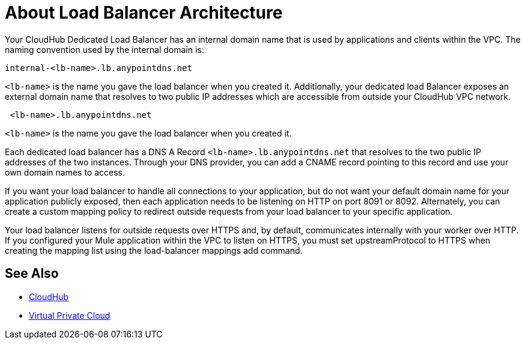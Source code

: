 = About Load Balancer Architecture

Your CloudHub Dedicated Load Balancer has an internal domain name that is used by applications and clients within the VPC. The naming convention used by the internal domain is:

----
internal-<lb-name>.lb.anypointdns.net
----

`<lb-name>` is the name you gave the load balancer when you created it. Additionally, your dedicated load Balancer exposes an external domain name that resolves to two public IP addresses which are accessible from outside your CloudHub VPC network.

----
 <lb-name>.lb.anypointdns.net 
----

`<lb-name>` is the name you gave the load balancer when you created it.

Each dedicated load balancer has a DNS A Record `<lb-name>.lb.anypointdns.net` that resolves to the two public IP addresses of the two instances. Through your DNS provider, you can add a CNAME record pointing to this record and use your own domain names to access.

If you want your load balancer to handle all connections to your application, but do not want your default domain name for your application publicly exposed, then each application needs to be listening on HTTP on port 8091 or 8092. Alternately, you can create a custom mapping policy to redirect outside requests from your load balancer to your specific application.

Your load balancer listens for outside requests over HTTPS and, by default, communicates internally with your worker over HTTP. If you configured your Mule application within the VPC to listen on HTTPS, you must set upstreamProtocol to HTTPS when creating the mapping list using the load-balancer mappings add command.

== See Also

* link:/runtime-manager/cloudhub[CloudHub]
* link:/runtime-manager/virtual-private-cloud[Virtual Private Cloud]
